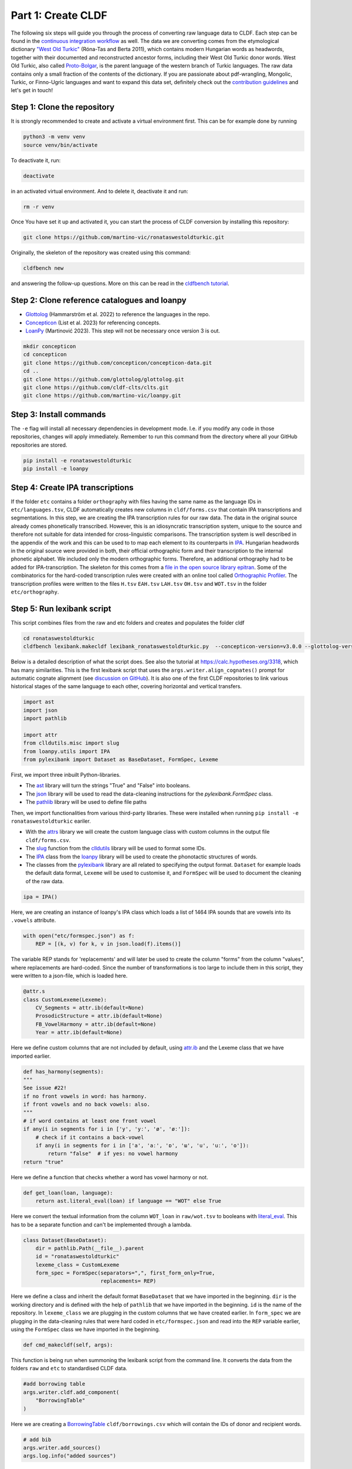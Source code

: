 Part 1: Create CLDF
===================

The following six steps will guide you through the process of
converting raw language data to CLDF. Each step can be found in the
`continuous integration workflow
<https://app.circleci.com/pipelines/github/LoanpyDataHub/ronataswestoldturkic>`_
as well. The data we are converting comes from the etymological dictionary
`"West Old Turkic"
<https://www.goodreads.com/book/show/13577601-west-old-turkic>`_
(Róna-Tas and Berta 2011),
which contains modern Hungarian words as headwords, together with their
documented and reconstructed ancestor forms, including their
West Old Turkic donor words. West Old Turkic, also called `Proto-Bolgar
<https://glottolog.org/resource/languoid/id/bolg1249>`_, is the parent
language of the western branch
of Turkic languages. The raw data contains only a small fraction of the
contents of the dictionary. If you are passionate about pdf-wrangling,
Mongolic, Turkic, or Finno-Ugric languages and want to expand this data set,
definitely check out the `contribution guidelines
<https://github.com/martino-vic/ronataswestoldturkic/blob/main/CONTRIBUTING.md>`_
and let's get in touch!

Step 1: Clone the repository
----------------------------

It is strongly recommended to create and activate a virtual environment first.
This can be for example done by running

.. code-block:: sh

   python3 -m venv venv
   source venv/bin/activate

To deactivate it, run:

.. code-block:: sh

   deactivate

in an activated virtual environment. And to delete it, deactivate it and run:

.. code-block:: sh

   rm -r venv

Once You have set it up and activated it, you can start the process
of CLDF conversion by installing this repository:

.. code-block:: sh

   git clone https://github.com/martino-vic/ronataswestoldturkic.git

Originally, the skeleton of the repository was created using this command:

.. code-block:: sh

   cldfbench new

and answering the follow-up questions. More on this can be read in the
`cldfbench tutorial <https://github.com/cldf/cldfbench/blob/master/doc/tutorial.md>`_.

Step 2: Clone reference catalogues and loanpy
---------------------------------------------

- `Glottolog <https://glottolog.org/>`_ (Hammarström et al. 2022)
  to reference the languages in the repo.
- `Concepticon <https://concepticon.clld.org/>`_ (List et al. 2023) for
  referencing concepts.
- `LoanPy <https://loanpy.readthedocs.io/en/latest/home.html>`_
  (Martinović 2023). This step will not be necessary once version 3 is out.

.. code-block:: sh

   mkdir concepticon
   cd concepticon
   git clone https://github.com/concepticon/concepticon-data.git
   cd ..
   git clone https://github.com/glottolog/glottolog.git
   git clone https://github.com/cldf-clts/clts.git
   git clone https://github.com/martino-vic/loanpy.git


Step 3: Install commands
------------------------

The ``-e`` flag will install all necessary dependencies in development mode.
I.e. if you modify any code in those repositories, changes will apply
immediately. Remember to run this command from the directory where
all your GitHub repositories are stored.

.. code-block:: sh

   pip install -e ronataswestoldturkic
   pip install -e loanpy


Step 4: Create IPA transcriptions
-------------------------------------------

If the folder ``etc`` contains a folder ``orthography`` with files having the
same
name as the language IDs in ``etc/languages.tsv``, CLDF automatically creates
new columns in ``cldf/forms.csv`` that contain
IPA transcriptions and segmentations. In this step, we are creating the
IPA transcription rules for our raw data. The data in the original source
already comes phonetically transcribed. However, this is an idiosyncratic
transcription system, unique to the source and therefore not suitable for
data intended for cross-linguistic comparisons. The transcription
system is well described in the appendix of the work and this can be used to
to map each element to its counterparts in `IPA
<https://www.internationalphoneticassociation.org/>`_. Hungarian
headwords in the original source were provided in both, their official
orthographic form and their transcription to the internal
phonetic alphabet. We included only the modern orthographic forms.
Therefore, an additional orthography had to be added for IPA-transcription.
The skeleton for this comes from a `file in the open source library epitran
<https://github.com/dmort27/epitran/blob/master/epitran/data/map/hun-Latn.csv>`_.
Some of the combinatorics for the hard-coded transcription rules were created
with an online tool called `Orthographic Profiler
<https://digling.org/calc/profiler/>`_. The transcription profiles were
written to the files ``H.tsv`` ``EAH.tsv`` ``LAH.tsv`` ``OH.tsv`` and
``WOT.tsv`` in the folder ``etc/orthography``.


Step 5: Run lexibank script
---------------------------

This script combines files from the raw and etc folders and creates and
populates the folder cldf

.. code-block:: sh

   cd ronataswestoldturkic
   cldfbench lexibank.makecldf lexibank_ronataswestoldturkic.py  --concepticon-version=v3.0.0 --glottolog-version=v4.5 --clts-version=v2.2.0 --concepticon=../concepticon/concepticon-data --glottolog=../glottolog --clts=../clts


Below is a detailed description of what the script does. See also the
tutorial at https://calc.hypotheses.org/3318, which has many similarities.
This is the first lexibank script that uses the
``args.writer.align_cognates()`` prompt for automatic cognate alignment
(see `discussion on GitHub
<https://github.com/lexibank/pylexibank/issues/267#issuecomment-1418959540>`_).
It is also one of the first CLDF repositories to link various historical
stages of the same language to each other, covering horizontal and vertical
transfers.

.. code-block:: python

   import ast
   import json
   import pathlib

   import attr
   from clldutils.misc import slug
   from loanpy.utils import IPA
   from pylexibank import Dataset as BaseDataset, FormSpec, Lexeme

First, we import three inbuilt Python-libraries.

- The `ast <https://docs.python.org/3/library/ast.html>`_ library will turn
  the strings "True" and "False" into booleans.
- The `json <https://docs.python.org/3/library/json.html>`_ library
  will be used to read the data-cleaning instructions for the
  `pylexibank.FormSpec` class.
- The `pathlib <https://docs.python.org/3/library/pathlib.html>`_ library
  will be used to define file paths

Then, we import functionalities from various third-party libraries.
These were installed when running
``pip install -e ronataswestoldturkic`` eariler.

- With the `attrs <https://www.attrs.org/en/stable/index.html>`_ library
  we will create the custom language class with custom columns in the output
  file ``cldf/forms.csv``.
- The `slug <https://clldutils.readthedocs.io/en/latest/misc.html#clldutils.misc.slug>`_
  function from the `clldutils <https://github.com/clld/clldutils>`_ library
  will be used to format some IDs.
- The `IPA
  <https://loanpy.readthedocs.io/en/latest/documentation.html#loanpy.utils.IPA>`_
  class from the `loanpy <https://loanpy.readthedocs.io/en/latest/home.html>`_
  library will be used to create the phonotactic structures of words.
- The classes from the `pylexibank <https://pypi.org/project/pylexibank/>`_
  library are all related to specifying the output format. ``Dataset`` for
  example loads the default data format, ``Lexeme`` will be used to customise
  it, and ``FormSpec`` will be used to document the cleaning of the raw data.

.. code-block:: python

   ipa = IPA()

Here, we are creating an instance of loanpy's IPA class which loads
a list of 1464 IPA sounds that are vowels into its ``.vowels`` attribute.

.. code-block:: python

   with open("etc/formspec.json") as f:
       REP = [(k, v) for k, v in json.load(f).items()]

The variable REP stands for 'replacements' and will later be used to create
the column "forms" from the column "values", where replacements are
hard-coded. Since the number of transformations is too large to include them
in this script, they were written to a json-file, which is loaded here.

.. code-block:: python

   @attr.s
   class CustomLexeme(Lexeme):
       CV_Segments = attr.ib(default=None)
       ProsodicStructure = attr.ib(default=None)
       FB_VowelHarmony = attr.ib(default=None)
       Year = attr.ib(default=None)

Here we define custom columns that are not included by default, using
`attr.ib <https://www.attrs.org/en/stable/api-attr.html#attr.ib>`_ and the
Lexeme class that we have imported earlier.

.. code-block:: python

    def has_harmony(segments):
    """
    See issue #22!
    if no front vowels in word: has harmony.
    if front vowels and no back vowels: also.
    """
    # if word contains at least one front vowel
    if any(i in segments for i in ['y', 'yː', 'ø', 'øː']):
        # check if it contains a back-vowel
        if any(i in segments for i in ['a', 'aː', 'ɒ', 'ɯ', 'u', 'uː', 'o']):
            return "false"  # if yes: no vowel harmony
    return "true"

Here we define a function that checks whether a word has vowel harmony or not.

.. code-block:: python

   def get_loan(loan, language):
       return ast.literal_eval(loan) if language == "WOT" else True

Here we convert the textual information from the column ``WOT_loan`` in
``raw/wot.tsv`` to booleans with `literal_eval
<https://docs.python.org/3/library/ast.html#ast.literal_eval>`_.
This has to be a separate function and can't be implemented through a lambda.

.. code-block:: python

    class Dataset(BaseDataset):
        dir = pathlib.Path(__file__).parent
        id = "ronataswestoldturkic"
        lexeme_class = CustomLexeme
        form_spec = FormSpec(separators=",", first_form_only=True,
                             replacements= REP)

Here we define a class and inherit the default format ``BaseDataset`` that we
have imported in the beginning. ``dir`` is the working directory and is
defined with the help of ``pathlib`` that we have imported in the beginning.
``id`` is the name of the repository. In ``lexeme_class`` we are plugging in
the custom columns that we have created earlier. In ``form_spec`` we are
plugging in the data-cleaning rules that were hard coded in
``etc/formspec.json`` and read into the ``REP`` variable earlier, using the
``FormSpec`` class we have imported in the beginning.

.. code-block:: python

	def cmd_makecldf(self, args):

This function is being run when summoning the lexibank script from the
command line. It converts the data from the folders ``raw`` and ``etc`` to
standardised CLDF data.

.. code-block:: python


        #add borrowing table
        args.writer.cldf.add_component(
            "BorrowingTable"
        )

Here we are creating a `BorrowingTable
<https://cldf.clld.org/v1.0/terms.rdf#BorrowingTable>`_
``cldf/borrowings.csv`` which will contain the IDs of donor and recipient
words.

.. code-block:: python

        # add bib
        args.writer.add_sources()
        args.log.info("added sources")

In the first line we are adding the bibliography from ``raw/sources.bib``.
This is a `BibTex <https://en.wikipedia.org/wiki/BibTeX>`_ file containing
references to all sources from which the data in the folders ``raw`` and
``etc`` was acquired. In the second line we print to the console
that the sources were added successfully. This can be helpful for debugging.

.. code-block:: python

        # add concept
        concepts = {}
        for i, concept in enumerate(self.concepts):
            idx = str(i)+"_"+slug(concept["ENGLISH"])
            concepts[concept["ENGLISH"]] = idx
            args.writer.add_concept(
                    ID=idx,
                    Name=concept["ENGLISH"],
                    Concepticon_ID=concept["CONCEPTICON_ID"],
                    Concepticon_Gloss=concept["CONCEPTICON_GLOSS"],
                    )

        args.log.info("added concepts")

This section of the script creates the file ``cldf/parameters.csv``, which
links the translations of words to concepts in
`Concepticon <https://concepticon.clld.org/>`_. It is based on
``etc/concepts.tsv``, which was created through multiple steps. At first, the
translations were mapped automatically with the
`pysem <https://pypi.org/project/pysem/>`_ library. Then, these mappings were
manually refined and requested to be submitted to Concepticon through a
`Pull Request on GitHub
<https://github.com/concepticon/concepticon-data/pull/1240>`_. After some
discussion and further refinement, the conceptlist was submitted and is
available
`here <https://concepticon.clld.org/contributions/RonaTas-2011-431>`__.
The file ``etc/concepts.tsv`` was then accordingly copied again from
`GitHub
<https://github.com/concepticon/concepticon-data/blob/master/concepticondata/conceptlists/RonaTas-2011-431.tsv>`_

.. code-block:: python

        #add comments
        comments = self.etc_dir.read_csv(
            "comments.tsv", delimiter="\t",
        )  # [['ENGLISH', 'Comment'], ['a', 'b'], ['c', 'd']]
        comments = {line[0]: line[1] for line in comments}
        args.log.info("added comments")

Here we are reading the file ``etc/comments.tsv``, which was originally
created with a custom script from an additional column in ``raw/wot.tsv``.

.. code-block:: python

        # add language
        languages = args.writer.add_languages()
        args.log.info("added languages")

Here, we read the file ``etc/languages.tsv`` which contains the references to
`Glottolog <https://glottolog.org/>`_ and write the information to
``cldf/languages.csv``. Out of the five languages in this repository, only
Hungarian is clearly present in Glottolog. Old Hungarian is missing, but a
`request <https://github.com/glottolog/glottolog/issues/899>`_ was opened to
add it and after some discussion there seems to be a plan to include it in a
future version of Glottolog. Early and Late Ancient Hungarian are categories
that are only used in our source and can therefore not be added to Glottolog,
according to its `principles
<https://glottolog.org/glottolog/glottologinformation#principles>`_. Even
though Glottolog does not contain Proto-languages, the nodes in their
language
family trees have their own glotto-codes, which serve as a reasonable proxy.
In the case of West Old Turkic, the ancestor language of Bolgarian and Chuvash,
we can thus insert the glotto-code of Bolgar into our table.


.. code-block:: python

        # add forms and borrowings
        data = self.raw_dir.read_csv(
            "wot.tsv", delimiter="\t",
        )
        header = data[0]
        cognates = {}
        cogidx = 1
        borrid = 1

Here we read the file ``raw/wot.tsv`` and define some variables that we are
going to use in a bit.

.. code-block:: python

        for i in range(1, len(data)):
            cognates = dict(zip(header, data[i]))
            concept = data[i][7]
            eah = ""

Here we will loop through the raw data ``raw/wot.tsv`` row by row from top to
bottom and define some variables that we will need later. The column "ENGLISH"
is hard-coded as column seven. If it was to be moved to a different index for
which ever reason, the index in this part of the code would need to be updated
accordingly.

.. code-block:: python

            for language in languages:

Here we loop from left to right through the columns of each row, which contain
data relating to words in different languages. The languages themselves were
defined earlier in ``etc/languages.tsv``.

.. code-block:: python

                cog = cognates.get(language, "").strip()

Here we are reading the specific word in the specific language from the raw
data.

.. code-block:: python

                if concept not in cognates:
                    cognates[concept] = cogidx
                    cogidx += 1
                cogid = cognates[concept]

The goal of this section is simply to assign a unique cognate ID to each
English translation in column seven. Identical translations will get identical
IDs. This value will appear in the column ``Cognacy`` in the output file
``cldf/forms.csv`` later.

.. code-block:: python

                for lex in args.writer.add_forms_from_value(
                        Language_ID=language,
                        Parameter_ID=concepts[concept],
                        Value=cog,
                        Comment=comments.get(concept, ""),
                        Source="wot",
                        Loan=get_loan(cognates["WOT_loan"], language),
                        Cognacy=cogid,
                        Year=cognates["Year"]
                        ):

This is arguably the most important part of the script. It creates the file
``cldf/forms.csv`` which will serve as the main input file for further
analyses. ``args.writer.add_forms_from_value`` creates the file, through which
we then loop. The arguments in the brackets are the column names.
``Language_ID`` is the name of the language according to
``etc/languages.tsv``. ``Parameter_ID`` references the relevant row in
``parameters.csv``, which was created in an earlier code-block. ``Value`` is
the original raw data. The column "Form" is automatically being created from
this by applying the cleaning procedure specified in the ``formspec.json``
file which was read into the ``REP`` variable in the beginning. The column
``Comment`` uses the English translations as dictionary keys to look up the
according comment as specified in ``etc/comments.tsv``. The entire data set is
based on one source. In the column ``Source`` we are specifying the BibTex key
of it, as described in ``raw/sources.bib``. The column ``Loan`` specifies
whether a word is a loanword or not. This information is stored in column
``WOT_loan`` in ``raw/wot.tsv`` and is converted to a boolean through the
function ``get_loan`` which was described in an earlier code-block.
``Cognacy`` assigns a unique identifier to each cognate set in the form of an
integer that starts at 1 and is incremented by 1 with each new cognate set.
The column ``Year`` is another custom column that was specified in the
CustomLexeme class earlier. This information is provided in column ``Year``
in ``raw/wot.tsv``.

.. code-block:: python

    lex["CV_Segments"] = get_clusters(lex["Segments"])
    lex["ProsodicStructure"] = prosodic_string(lex["Segments"], _output='cv')
    lex["FB_VowelHarmony"] = has_harmony(lex["Segments"])

Here we populate three more columns which take information in the columns of
the newly generated ``cldf/forms.csv`` as input. That's why they have to be
populated through a loop rather than in the brackets of the earlier function.
The column ``CV_Segments`` takes the column ``Segments`` of ``cldf/forms.csv``
as input, which in turn is automatically generated from the information stored
in ``etc/orthography``. These columns are based on tokenised IPA-strings,
that were read from the files in ``etc/orthography``.

.. code-block:: python

                    if language == "EAH":
                        eah = lex["ID"]

This line is storing the ID of the relevant word in ``cldf/forms.csv``, so it
can later be referenced in ``cldf/borrowings.csv``.

.. code-block:: python

                    args.writer.add_cognate(
                            lexeme=lex,
                            Cognateset_ID=cogid,
                            Source="wot"
                            )

Here we create the table ``cldf/cognates.csv``. This is the table where
automated alignments will be carried out, which can be used for further
analyses. The term ``cognate`` here is used in its broader sense and includes
all words that go back to the same etymon.

.. code-block:: python

                    if language == "WOT" and eah:
                        args.writer.objects["BorrowingTable"].append({
                            "ID": f'{borrid}-{lex["Parameter_ID"]}',
                            "Target_Form_ID": eah,
                            "Source_Form_ID": lex["ID"],
                            "Source": lex["Source"]
                            })
                        borrid += 1
                        eah = None  # reset memory

Here the file ``cldf/borrowings.csv`` is created. It contains reference keys
to ``cldf/forms.csv`` to identify each donor and recipient word. It makes sure
that only those concepts are included where a form in both West Old Turkic
(the donor language) and Early Ancient Hungarian (the recipient language)
exist.

.. code-block:: python

        args.writer.align_cognates()

This is the final line, which creates automated alignments with the
`lingpy <https://lingpy.org/>`_ library. They are added to a newly created
column called ``ALIGNMENTS`` in ``etc/cognates.csv``. This repository is the
first use-case for this functionality (see `discussion on GitHub
<https://github.com/lexibank/pylexibank/issues/267#issuecomment-1418959540>`_
).

This is how your console should approximately look like after the conversion:

.. image:: consoleoutput.png

Step 6: Test with pytest-cldf whether the dataset is CLDF-conform
-----------------------------------------------------------------

Now that the conversion has run successfully, the only thing left to do is to
verify that the data conforms to the CLDF standard:

.. code-block:: sh

   pip install pytest-cldf
   pytest --cldf-metadata=cldf/cldf-metadata.json test.py

This will run one single test with the
`pytest <https://docs.pytest.org/en/7.2.x/>`_ library, which should pass.
And with this we have converted our raw data to CLDF and thus finished part
one. Click on the ``Next``-button to get to part two.
